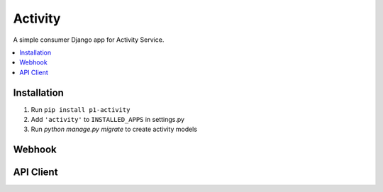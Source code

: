 ================
Activity
================

A simple consumer Django app for Activity Service.

.. contents::
    :local:
    :backlinks: none


Installation
============

1. Run ``pip install p1-activity``
2. Add ``'activity'`` to ``INSTALLED_APPS`` in settings.py
3. Run `python manage.py migrate` to create activity models

Webhook
===========


API Client
===========
